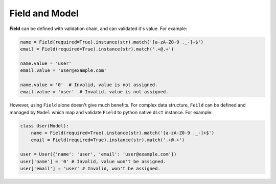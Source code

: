Field and Model
===============

**Field** can be defined with validation chain, and can validated it's value.
For example:

.. code-block:: python

    name = Field(required=True).instance(str).match('[a-zA-Z0-9 ._-]+$')
    email = Field(required=True).instance(str).match('.+@.+')

    name.value = 'user'
    email.value = 'user@example.com'

    name.value = '0'  # Invalid, value is not assigned.
    email.value = 'user'  # Invalid, value is not assigned.

However, using ``Field`` alone doesn't give much benefits. For complex data
structure, ``Feild`` can be defined and managed by ``Model`` which map 
and validate ``Field`` to python native ``dict`` instance. For example:

.. code-block:: python

    class User(Model):
        name = Field(required=True).instance(str).match('[a-zA-Z0-9 ._-]+$')
        email = Field(required=True).instance(str).match('.+@.+')

    user = User({'name': 'user', 'email': 'user@example.com'})
    user['name'] = '0' # Invalid, value won't be assigned.
    user['email'] = 'user' # Invalid, won't be assigned.